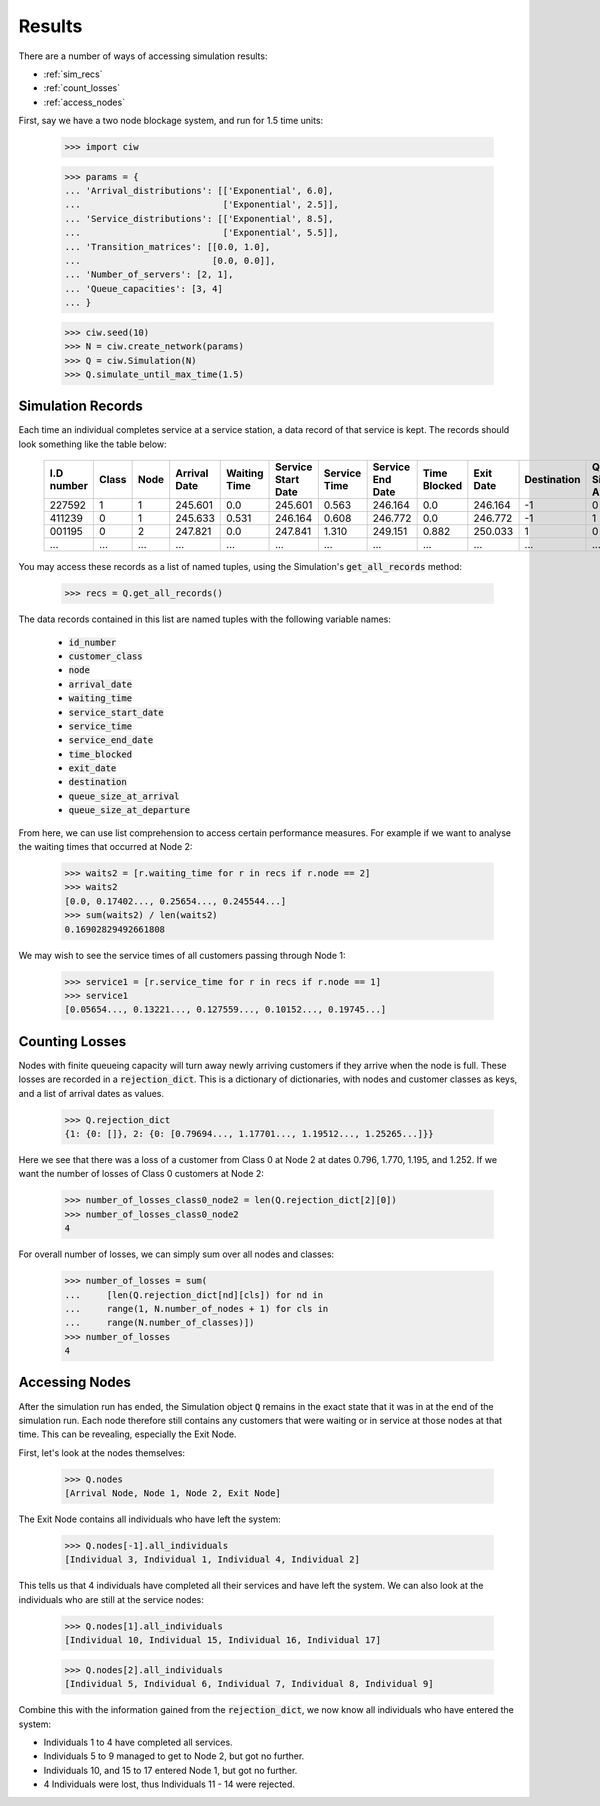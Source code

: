 .. _results-data:

=======
Results
=======

There are a number of ways of accessing simulation results:

- :ref:`sim_recs`
- :ref:`count_losses`
- :ref:`access_nodes`

First, say we have a two node blockage system, and run for 1.5 time units:

    >>> import ciw
    
    >>> params = {
    ... 'Arrival_distributions': [['Exponential', 6.0],
    ...                           ['Exponential', 2.5]],
    ... 'Service_distributions': [['Exponential', 8.5],
    ...                           ['Exponential', 5.5]],
    ... 'Transition_matrices': [[0.0, 1.0],
    ...                         [0.0, 0.0]],
    ... 'Number_of_servers': [2, 1],
    ... 'Queue_capacities': [3, 4]
    ... }

    >>> ciw.seed(10)
    >>> N = ciw.create_network(params)
    >>> Q = ciw.Simulation(N)
    >>> Q.simulate_until_max_time(1.5)

.. _sim_recs:

------------------
Simulation Records
------------------

Each time an individual completes service at a service station, a data record of that service is kept. The records should look something like the table below:

    +------------+-------+------+--------------+--------------+--------------------+--------------+------------------+--------------+-----------+-------------+-----------------------+-------------------------+
    | I.D number | Class | Node | Arrival Date | Waiting Time | Service Start Date | Service Time | Service End Date | Time Blocked | Exit Date | Destination | Queue Size at Arrival | Queue Size at Departure |
    +============+=======+======+==============+==============+====================+==============+==================+==============+===========+=============+=======================+=========================+
    | 227592     | 1     | 1    | 245.601      | 0.0          | 245.601            | 0.563        | 246.164          | 0.0          | 246.164   | -1          | 0                     | 2                       |
    +------------+-------+------+--------------+--------------+--------------------+--------------+------------------+--------------+-----------+-------------+-----------------------+-------------------------+
    | 411239     | 0     | 1    | 245.633      | 0.531        | 246.164            | 0.608        | 246.772          | 0.0          | 246.772   | -1          | 1                     | 5                       |
    +------------+-------+------+--------------+--------------+--------------------+--------------+------------------+--------------+-----------+-------------+-----------------------+-------------------------+
    | 001195     | 0     | 2    | 247.821      | 0.0          | 247.841            | 1.310        | 249.151          | 0.882        | 250.033   | 1           | 0                     | 0                       |
    +------------+-------+------+--------------+--------------+--------------------+--------------+------------------+--------------+-----------+-------------+-----------------------+-------------------------+
    | ...        | ...   | ...  | ...          | ...          | ...                | ...          | ...              | ...          | ...       | ...         | ...                   | ...                     |
    +------------+-------+------+--------------+--------------+--------------------+--------------+------------------+--------------+-----------+-------------+-----------------------+-------------------------+

You may access these records as a list of named tuples, using the Simulation's :code:`get_all_records` method:

    >>> recs = Q.get_all_records()

The data records contained in this list are named tuples with the following variable names:

    - :code:`id_number`
    - :code:`customer_class`
    - :code:`node`
    - :code:`arrival_date`
    - :code:`waiting_time`
    - :code:`service_start_date`
    - :code:`service_time`
    - :code:`service_end_date`
    - :code:`time_blocked`
    - :code:`exit_date`
    - :code:`destination`
    - :code:`queue_size_at_arrival`
    - :code:`queue_size_at_departure`

From here, we can use list comprehension to access certain performance measures. For example if we want to analyse the waiting times that occurred at Node 2:

    >>> waits2 = [r.waiting_time for r in recs if r.node == 2]
    >>> waits2
    [0.0, 0.17402..., 0.25654..., 0.245544...]
    >>> sum(waits2) / len(waits2)
    0.16902829492661808

We may wish to see the service times of all customers passing through Node 1:

    >>> service1 = [r.service_time for r in recs if r.node == 1]
    >>> service1
    [0.05654..., 0.13221..., 0.127559..., 0.10152..., 0.19745...]


.. _count_losses:

---------------
Counting Losses
---------------

Nodes with finite queueing capacity will turn away newly arriving customers if they arrive when the node is full. These losses are recorded in a :code:`rejection_dict`. This is a dictionary of dictionaries, with nodes and customer classes as keys, and a list of arrival dates as values.

    >>> Q.rejection_dict
    {1: {0: []}, 2: {0: [0.79694..., 1.17701..., 1.19512..., 1.25265...]}}

Here we see that there was a loss of a customer from Class 0 at Node 2 at dates 0.796, 1.770, 1.195, and 1.252.
If we want the number of losses of Class 0 customers at Node 2:

    >>> number_of_losses_class0_node2 = len(Q.rejection_dict[2][0])
    >>> number_of_losses_class0_node2
    4

For overall number of losses, we can simply sum over all nodes and classes:

    >>> number_of_losses = sum(
    ...     [len(Q.rejection_dict[nd][cls]) for nd in
    ...     range(1, N.number_of_nodes + 1) for cls in
    ...     range(N.number_of_classes)])
    >>> number_of_losses
    4


.. _access_nodes:

---------------
Accessing Nodes
---------------

After the simulation run has ended, the Simulation object :code:`Q` remains in the exact state that it was in at the end of the simulation run. Each node therefore still contains any customers that were waiting or in service at those nodes at that time. This can be revealing, especially the Exit Node.

First, let's look at the nodes themselves:

    >>> Q.nodes
    [Arrival Node, Node 1, Node 2, Exit Node]

The Exit Node contains all individuals who have left the system:

    >>> Q.nodes[-1].all_individuals
    [Individual 3, Individual 1, Individual 4, Individual 2]

This tells us that 4 individuals have completed all their services and have left the system. We can also look at the individuals who are still at the service nodes:

    >>> Q.nodes[1].all_individuals
    [Individual 10, Individual 15, Individual 16, Individual 17]
    
    >>> Q.nodes[2].all_individuals
    [Individual 5, Individual 6, Individual 7, Individual 8, Individual 9]

Combine this with the information gained from the :code:`rejection_dict`, we now know all individuals who have entered the system:

- Individuals 1 to 4 have completed all services.
- Individuals 5 to 9 managed to get to Node 2, but got no further.
- Individuals 10, and 15 to 17 entered Node 1, but got no further.
- 4 Individuals were lost, thus Individuals 11 - 14 were rejected.